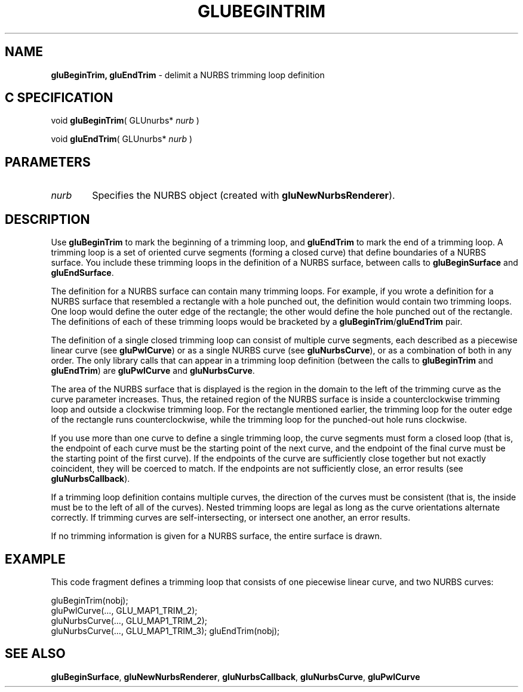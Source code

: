 '\" e  
'\"macro stdmacro
.ds Vn Version 1.2
.ds Dt 6 March 1997
.ds Re Release 1.2.0
.ds Dp May 22 14:54
.ds Dm 5 May 22 14:
.ds Xs 15822     6
.TH GLUBEGINTRIM 3G
.SH NAME
.B "gluBeginTrim, gluEndTrim
\- delimit a NURBS trimming loop definition

.SH C SPECIFICATION
void \f3gluBeginTrim\fP(
GLUnurbs* \fInurb\fP )
.nf
.fi

void \f3gluEndTrim\fP(
GLUnurbs* \fInurb\fP )
.nf
.fi

.EQ
delim $$
.EN
.SH PARAMETERS
.TP \w'\f2nurb\fP\ \ 'u 
\f2nurb\fP
Specifies the NURBS object (created with \%\f3gluNewNurbsRenderer\fP).
.SH DESCRIPTION
Use \%\f3gluBeginTrim\fP to mark the beginning of a
trimming loop, and \%\f3gluEndTrim\fP to mark the end 
of a trimming loop. A trimming loop is 
a set of oriented curve segments (forming a closed curve) that
define boundaries of a NURBS surface. You include these
trimming loops in the definition of a NURBS 
surface, between calls to \%\f3gluBeginSurface\fP and \%\f3gluEndSurface\fP.
.P
The definition for a NURBS surface can contain many
trimming loops. For example, if you wrote a definition
for a NURBS surface that resembled a rectangle with
a hole punched out, the definition would contain two 
trimming loops. One loop would define the outer edge
of the rectangle; the other would define
the hole punched out of the rectangle. The definitions
of each of these trimming loops would be bracketed by a
\%\f3gluBeginTrim\fP/\%\f3gluEndTrim\fP pair.
.P
The definition of a single closed trimming loop can consist
of multiple curve segments, each described as a piecewise
linear curve (see \%\f3gluPwlCurve\fP) or as a single NURBS
curve (see \%\f3gluNurbsCurve\fP), or as a combination of 
both in any order. The only library calls that can 
appear in a trimming loop definition (between the calls
to \%\f3gluBeginTrim\fP and \%\f3gluEndTrim\fP) are 
\%\f3gluPwlCurve\fP and \%\f3gluNurbsCurve\fP.
.P
The area of the NURBS surface that is displayed is the
region in the domain to the left of the trimming curve
as the curve parameter increases. Thus, the retained
region of the NURBS surface is inside a 
counterclockwise trimming loop and outside a clockwise
trimming loop. For the rectangle mentioned earlier,
the trimming loop for the outer edge of the rectangle runs
counterclockwise, while the trimming loop for the punched-out hole 
runs clockwise.
.P
If you use more than one curve to define a single trimming 
loop, the curve segments must form a closed loop (that is,
the endpoint of each curve must be the starting point of the
next curve, and the endpoint of the final curve must
be the starting point of the first curve). If the 
endpoints of the curve are sufficiently close together
but not exactly coincident, they will be coerced to match.
If the endpoints are not sufficiently close, an error results
(see \%\f3gluNurbsCallback\fP).
.P
If a trimming loop definition contains multiple curves,
the direction of the curves must be consistent (that is, the
inside must be to the left of all of the curves). Nested
trimming loops are legal as long as the curve orientations
alternate correctly.
If trimming curves are self-intersecting,
or intersect one another, an error results.
.P
If no trimming information is given
for a NURBS surface, the entire surface is drawn.
.SH EXAMPLE
This code fragment defines a trimming loop that consists of one
piecewise linear curve, and two NURBS curves:
.sp
.Ex
gluBeginTrim(nobj);
   gluPwlCurve(..., GLU_MAP1_TRIM_2);
   gluNurbsCurve(..., GLU_MAP1_TRIM_2);
   gluNurbsCurve(..., GLU_MAP1_TRIM_3);
gluEndTrim(nobj);
.Ee
.SH SEE ALSO
\%\f3gluBeginSurface\fP, \%\f3gluNewNurbsRenderer\fP, \%\f3gluNurbsCallback\fP, 
\%\f3gluNurbsCurve\fP, \%\f3gluPwlCurve\fP


